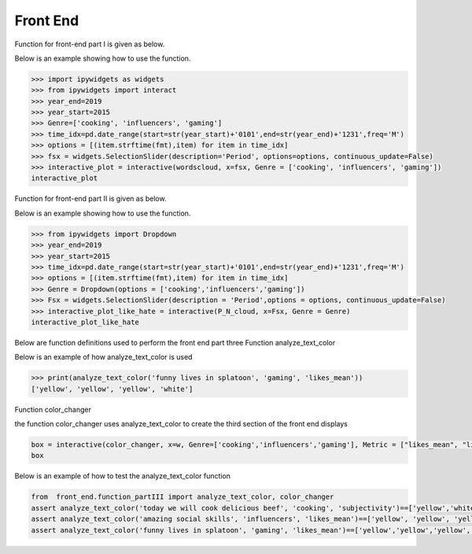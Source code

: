 Front End
=========

Function for front-end part I is given as below.

.. py:function:: wordscloud(x,Genre):
  
   This function is to plot word cloud over all time.

   :param Timestamp x: Input timestamp from the slider which indicates the time of the word cloud
   :param str Genre: scalar depicting the genre of the content: "cooking", "gaming", "influencers"
   :return: none, but a word cloud should be shown in the graph
   :rtype: none
   :raises TypeError: none

Below is an example showing how to use the function.

.. code-block:: python
 
   >>> import ipywidgets as widgets
   >>> from ipywidgets import interact
   >>> year_end=2019
   >>> year_start=2015
   >>> Genre=['cooking', 'influencers', 'gaming']
   >>> time_idx=pd.date_range(start=str(year_start)+'0101',end=str(year_end)+'1231',freq='M')
   >>> options = [(item.strftime(fmt),item) for item in time_idx]
   >>> fsx = widgets.SelectionSlider(description='Period', options=options, continuous_update=False)
   >>> interactive_plot = interactive(wordscloud, x=fsx, Genre = ['cooking', 'influencers', 'gaming'])
   interactive_plot

.. image:: wordcloud.png
    :width: 260px
    :align: center
    :height: 175px

            
Function for front-end part II is given as below.


.. py:function:: P_N_cloud(x,Genre):

   
   This function is to plot word cloud for both positive and negative over all time.

   
   :param Timestamp x: Input timestamp from the slider which indicates the time of the word cloud
   :param str Genre: scalar depicting the genre of the content: "cooking", "gaming", "influencers"
   :return: none, but a word cloud should be shown in the graph
   :rtype: none
   :raises TypeError: none

Below is an example showing how to use the function.

.. code-block:: python
   
   >>> from ipywidgets import Dropdown
   >>> year_end=2019
   >>> year_start=2015
   >>> time_idx=pd.date_range(start=str(year_start)+'0101',end=str(year_end)+'1231',freq='M')
   >>> options = [(item.strftime(fmt),item) for item in time_idx]
   >>> Genre = Dropdown(options = ['cooking','influencers','gaming'])
   >>> Fsx = widgets.SelectionSlider(description = 'Period',options = options, continuous_update=False)
   >>> interactive_plot_like_hate = interactive(P_N_cloud, x=Fsx, Genre = Genre)
   interactive_plot_like_hate

.. image:: P_N_cloud.png
    :width: 260px
    :align: center
    :height: 175px

Below are function definitions used to perform the front end part three
Function analyze_text_color

.. py:function:: analyze_text_color(text, genre, metric):

   
   Analyze the given text and produce color labels for the words 

   
   :param str text: scalar depicting the text that needs to be analyzed
   :param str genre: scalar depicting the genre of the content: "cooking", "gaming", "influencers"
   :param str metric: scalar depicting the metric to base the analysis on: "likes_mean", "likes_median", "dislikes_mean", "dislikes_median", "views_mean", "views_median", "polarity", "subjectivity"
   :return: a list with the same number of elements as number of words in given text, with each corresponding element being the color for that word: "red" means bad, "yellow" means okay, "green" means good and "white" means "Not found" (in database)
   :rtype: list
   :raises TypeError: none
   
Below is an example of how analyze_text_color is used

.. code-block:: python

   >>> print(analyze_text_color('funny lives in splatoon', 'gaming', 'likes_mean'))
   ['yellow', 'yellow', 'yellow', 'white']
   


Function color_changer

.. py:function:: color_changer(x,Genre,Metric)
   
   change the color of input text instantly
   
   :param str x: scalar depicting the text that needs to be analyzed
   :param str genre: scalar depicting the genre of the content: "cooking", "gaming", "influencers"
   :param str metric: scalar depicting the metric to base the analysis on: "likes_mean", "likes_median", "dislikes_mean", "dislikes_median", "views_mean", "views_median", "polarity", "subjectivity"
   :return: none
   

the function color_changer uses analyze_text_color to create the third section of the front end displays

.. code-block:: python
  
   box = interactive(color_changer, x=w, Genre=['cooking','influencers','gaming'], Metric = ["likes_mean", "likes_median","dislikes_mean","dislikes_median","views_mean","views_median","polarity",subjectivity"]) 
   box

.. image:: color_changer.png
   :width: 275px
   :align: center
   :height: 175px


Below is an example of how to test the analyze_text_color function


.. code-block:: python

   from  front_end.function_partIII import analyze_text_color, color_changer
   assert analyze_text_color('today we will cook delicious beef', 'cooking', 'subjectivity')==['yellow','white','yellow','yellow','green','yellow']
   assert analyze_text_color('amazing social skills', 'influencers', 'likes_mean')==['yellow', 'yellow', 'yellow']
   assert analyze_text_color('funny lives in splatoon', 'gaming', 'likes_mean')==['yellow','yellow','yellow','white']

